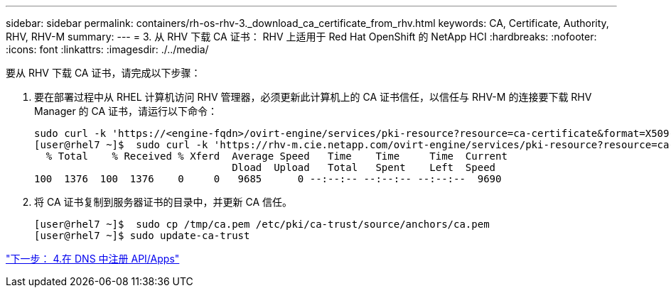 ---
sidebar: sidebar 
permalink: containers/rh-os-rhv-3._download_ca_certificate_from_rhv.html 
keywords: CA, Certificate, Authority, RHV, RHV-M 
summary:  
---
= 3. 从 RHV 下载 CA 证书： RHV 上适用于 Red Hat OpenShift 的 NetApp HCI
:hardbreaks:
:nofooter: 
:icons: font
:linkattrs: 
:imagesdir: ./../media/


[role="lead"]
要从 RHV 下载 CA 证书，请完成以下步骤：

. 要在部署过程中从 RHEL 计算机访问 RHV 管理器，必须更新此计算机上的 CA 证书信任，以信任与 RHV-M 的连接要下载 RHV Manager 的 CA 证书，请运行以下命令：
+
....
sudo curl -k 'https://<engine-fqdn>/ovirt-engine/services/pki-resource?resource=ca-certificate&format=X509-PEM-CA' -o /tmp/ca.pem
[user@rhel7 ~]$  sudo curl -k 'https://rhv-m.cie.netapp.com/ovirt-engine/services/pki-resource?resource=ca-certificate&format=X509-PEM-CA' -o /tmp/ca.pem
  % Total    % Received % Xferd  Average Speed   Time    Time     Time  Current
                                 Dload  Upload   Total   Spent    Left  Speed
100  1376  100  1376    0     0   9685      0 --:--:-- --:--:-- --:--:--  9690
....
. 将 CA 证书复制到服务器证书的目录中，并更新 CA 信任。
+
....
[user@rhel7 ~]$  sudo cp /tmp/ca.pem /etc/pki/ca-trust/source/anchors/ca.pem
[user@rhel7 ~]$ sudo update-ca-trust
....


link:rh-os-rhv-4._register_api_apps_in_dns.html["下一步： 4.在 DNS 中注册 API/Apps"]
